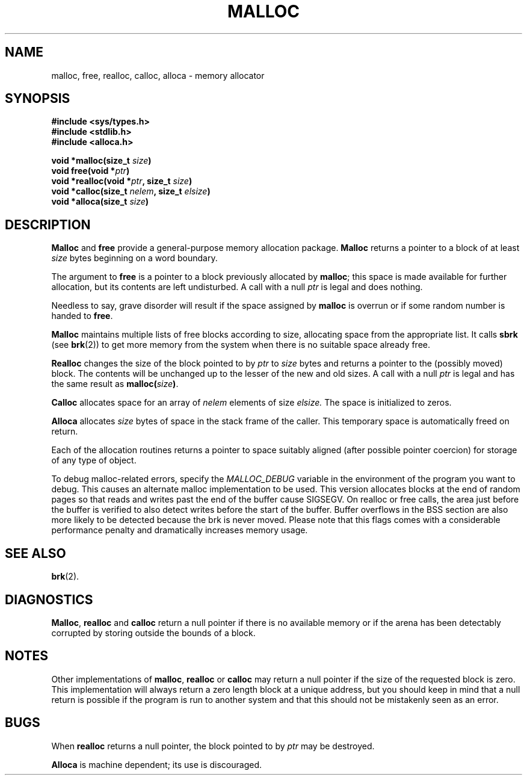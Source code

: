 .\" Copyright (c) 1980 Regents of the University of California.
.\" All rights reserved.  The Berkeley software License Agreement
.\" specifies the terms and conditions for redistribution.
.\"
.\"	@(#)malloc.3	6.3 (Berkeley) 5/14/86
.\"
.TH MALLOC 3  "May 14, 1986"
.UC 4
.SH NAME
malloc, free, realloc, calloc, alloca \- memory allocator
.SH SYNOPSIS
.nf
.ft B
#include <sys/types.h>
#include <stdlib.h>
#include <alloca.h>

void *malloc(size_t \fIsize\fP)
void free(void *\fIptr\fP)
void *realloc(void *\fIptr\fP, size_t \fIsize\fP)
void *calloc(size_t \fInelem\fP, size_t \fIelsize\fP)
void *alloca(size_t \fIsize\fP)
.ft R
.fi
.SH DESCRIPTION
.B Malloc
and
.B free
provide a general-purpose memory allocation package.
.B Malloc
returns a pointer to a block of at least
.I size
bytes beginning on a word boundary.
.PP
The argument to
.B free
is a pointer to a block previously allocated by
.BR malloc ;
this space is made available for further allocation,
but its contents are left undisturbed.
A call with a null
.I ptr
is legal and does nothing.
.PP
Needless to say, grave disorder will result if the space assigned by
.B malloc
is overrun or if some random number is handed to
.BR free .
.PP
.B Malloc
maintains multiple lists of free blocks according to size,
allocating space from the appropriate list.
It calls
.B sbrk
(see
.BR brk (2))
to get more memory from the system when there is no
suitable space already free.
.PP
.B Realloc
changes the size of the block pointed to by
.I ptr
to
.I size
bytes and returns a pointer to the (possibly moved) block.
The contents will be unchanged up to the lesser of the new and old sizes.
A call with a null
.I ptr
is legal and has the same result as
.BI malloc( size )\fR.
.PP
.B Calloc
allocates space for an array of
.I nelem
elements of size
.I elsize.
The space is initialized to zeros.
.PP
.B Alloca
allocates 
.I size
bytes of space in the stack frame of the caller.
This temporary space is automatically freed on
return.
.PP
Each of the allocation routines returns a pointer
to space suitably aligned (after possible pointer coercion)
for storage of any type of object.
.PP
To debug malloc-related errors, specify the
.I MALLOC_DEBUG
variable in the environment of the program you want to debug. This causes an
alternate malloc implementation to be used. This version allocates blocks at
the end of random pages so that reads and writes past the end of the buffer
cause SIGSEGV. On realloc or free calls, the area just before the buffer is
verified to also detect writes before the start of the buffer. Buffer overflows
in the BSS section are also more likely to be detected because the brk is never
moved. Please note that this flags comes with a considerable performance 
penalty and dramatically increases memory usage.
.SH SEE ALSO
.BR brk (2).
.SH DIAGNOSTICS
.BR Malloc ,
.BR realloc
and
.B calloc
return a null pointer if there is no available memory or if the arena
has been detectably corrupted by storing outside the bounds of a block.
.SH NOTES
Other implementations of
.BR malloc ,
.BR realloc
or
.BR calloc
may return a null pointer if the size of the requested block is zero.  This
implementation will always return a zero length block at a unique address,
but you should keep in mind that a null return is possible if the program
is run to another system and that this should not be mistakenly seen as
an error.
.SH BUGS
When
.B realloc
returns a null pointer, the block pointed to by
.I ptr
may be destroyed.
.PP
.B Alloca
is machine dependent; its use is discouraged.
